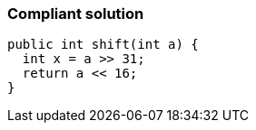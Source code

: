 === Compliant solution

[source,text]
----
public int shift(int a) {
  int x = a >> 31;
  return a << 16;
}
----
